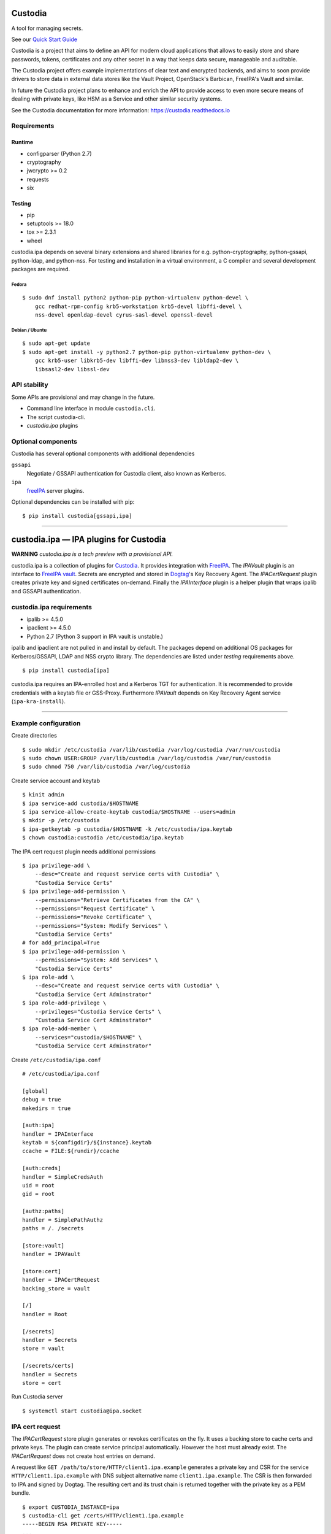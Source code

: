 .. WARNING: AUTO-GENERATED FILE. DO NOT EDIT.


Custodia
========

A tool for managing secrets.

See our `Quick Start Guide <docs/source/quick.rst>`__

Custodia is a project that aims to define an API for modern cloud
applications that allows to easily store and share passwords, tokens,
certificates and any other secret in a way that keeps data secure,
manageable and auditable.

The Custodia project offers example implementations of clear text and
encrypted backends, and aims to soon provide drivers to store data in
external data stores like the Vault Project, OpenStack's Barbican,
FreeIPA's Vault and similar.

In future the Custodia project plans to enhance and enrich the API to
provide access to even more secure means of dealing with private keys,
like HSM as a Service and other similar security systems.

See the Custodia documentation for more information:
https://custodia.readthedocs.io

Requirements
------------

Runtime
~~~~~~~

-  configparser (Python 2.7)
-  cryptography
-  jwcrypto >= 0.2
-  requests
-  six

Testing
~~~~~~~

-  pip
-  setuptools >= 18.0
-  tox >= 2.3.1
-  wheel

custodia.ipa depends on several binary extensions and shared libraries
for e.g. python-cryptography, python-gssapi, python-ldap, and
python-nss. For testing and installation in a virtual environment, a C
compiler and several development packages are required.

Fedora
^^^^^^

::

    $ sudo dnf install python2 python-pip python-virtualenv python-devel \
        gcc redhat-rpm-config krb5-workstation krb5-devel libffi-devel \
        nss-devel openldap-devel cyrus-sasl-devel openssl-devel

Debian / Ubuntu
^^^^^^^^^^^^^^^

::

    $ sudo apt-get update
    $ sudo apt-get install -y python2.7 python-pip python-virtualenv python-dev \
        gcc krb5-user libkrb5-dev libffi-dev libnss3-dev libldap2-dev \
        libsasl2-dev libssl-dev

API stability
-------------

Some APIs are provisional and may change in the future.

-  Command line interface in module ``custodia.cli``.
-  The script custodia-cli.
-  *custodia.ipa* plugins

Optional components
-------------------

Custodia has several optional components with additional dependencies

``gssapi``
   Negotiate / GSSAPI authentication for Custodia client, also known as
   Kerberos.
``ipa``
   `freeIPA <https://www.freeipa.org/>`_ server plugins.

Optional dependencies can be installed with pip::

    $ pip install custodia[gssapi,ipa]

--------------

custodia.ipa — IPA plugins for Custodia
=======================================

**WARNING** *custodia.ipa is a tech preview with a provisional API.*

custodia.ipa is a collection of plugins for
`Custodia <https://custodia.readthedocs.io/>`__. It provides integration
with `FreeIPA <http://www.freeipa.org>`__. The *IPAVault* plugin is an
interface to `FreeIPA
vault <https://www.freeipa.org/page/V4/Password_Vault>`__. Secrets are
encrypted and stored in `Dogtag <http://www.dogtagpki.org>`__'s Key
Recovery Agent. The *IPACertRequest* plugin creates private key and
signed certificates on-demand. Finally the *IPAInterface* plugin is a
helper plugin that wraps ipalib and GSSAPI authentication.

custodia.ipa requirements
-------------------------

-  ipalib >= 4.5.0
-  ipaclient >= 4.5.0
-  Python 2.7 (Python 3 support in IPA vault is unstable.)

ipalib and ipaclient are not pulled in and install by default. The
packages depend on additional OS packages for Kerberos/GSSAPI, LDAP and
NSS crypto library. The dependencies are listed under *testing*
requirements above.

::

    $ pip install custodia[ipa]

custodia.ipa requires an IPA-enrolled host and a Kerberos TGT for
authentication. It is recommended to provide credentials with a keytab
file or GSS-Proxy. Furthermore *IPAVault* depends on Key Recovery Agent
service (``ipa-kra-install``).

--------------

Example configuration
---------------------

Create directories

::

    $ sudo mkdir /etc/custodia /var/lib/custodia /var/log/custodia /var/run/custodia
    $ sudo chown USER:GROUP /var/lib/custodia /var/log/custodia /var/run/custodia
    $ sudo chmod 750 /var/lib/custodia /var/log/custodia

Create service account and keytab

::

    $ kinit admin
    $ ipa service-add custodia/$HOSTNAME
    $ ipa service-allow-create-keytab custodia/$HOSTNAME --users=admin
    $ mkdir -p /etc/custodia
    $ ipa-getkeytab -p custodia/$HOSTNAME -k /etc/custodia/ipa.keytab
    $ chown custodia:custodia /etc/custodia/ipa.keytab

The IPA cert request plugin needs additional permissions

::

    $ ipa privilege-add \
        --desc="Create and request service certs with Custodia" \
        "Custodia Service Certs"
    $ ipa privilege-add-permission \
        --permissions="Retrieve Certificates from the CA" \
        --permissions="Request Certificate" \
        --permissions="Revoke Certificate" \
        --permissions="System: Modify Services" \
        "Custodia Service Certs"
    # for add_principal=True
    $ ipa privilege-add-permission \
        --permissions="System: Add Services" \
        "Custodia Service Certs"
    $ ipa role-add \
        --desc="Create and request service certs with Custodia" \
        "Custodia Service Cert Adminstrator"
    $ ipa role-add-privilege \
        --privileges="Custodia Service Certs" \
        "Custodia Service Cert Adminstrator"
    $ ipa role-add-member \
        --services="custodia/$HOSTNAME" \
        "Custodia Service Cert Adminstrator"

Create ``/etc/custodia/ipa.conf``

::

    # /etc/custodia/ipa.conf

    [global]
    debug = true
    makedirs = true

    [auth:ipa]
    handler = IPAInterface
    keytab = ${configdir}/${instance}.keytab
    ccache = FILE:${rundir}/ccache

    [auth:creds]
    handler = SimpleCredsAuth
    uid = root
    gid = root

    [authz:paths]
    handler = SimplePathAuthz
    paths = /. /secrets

    [store:vault]
    handler = IPAVault

    [store:cert]
    handler = IPACertRequest
    backing_store = vault

    [/]
    handler = Root

    [/secrets]
    handler = Secrets
    store = vault

    [/secrets/certs]
    handler = Secrets
    store = cert

Run Custodia server

::

    $ systemctl start custodia@ipa.socket

IPA cert request
----------------

The *IPACertRequest* store plugin generates or revokes certificates on
the fly. It uses a backing store to cache certs and private keys. The
plugin can create service principal automatically. However the host must
already exist. The *IPACertRequest* does not create host entries on
demand.

A request like ``GET /path/to/store/HTTP/client1.ipa.example`` generates
a private key and CSR for the service ``HTTP/client1.ipa.example`` with
DNS subject alternative name ``client1.ipa.example``. The CSR is then
forwarded to IPA and signed by Dogtag. The resulting cert and its trust
chain is returned together with the private key as a PEM bundle.

::

    $ export CUSTODIA_INSTANCE=ipa
    $ custodia-cli get /certs/HTTP/client1.ipa.example
    -----BEGIN RSA PRIVATE KEY-----
    ...
    -----END RSA PRIVATE KEY-----

    Issuer: organizationName=IPA.EXAMPLE, commonName=Certificate Authority
    Subject: organizationName=IPA.EXAMPLE, commonName=client1.ipa.example
    Serial Number: 22
    Validity:
        Not Before: 2017-04-27 09:44:20
        Not After: 2019-04-28 09:44:20
    -----BEGIN CERTIFICATE-----
    ...
    -----END CERTIFICATE-----

    Issuer: organizationName=IPA.EXAMPLE, commonName=Certificate Authority
    Issuer: organizationName=IPA.EXAMPLE, commonName=Certificate Authority
    Serial Number: 1
    Validity:
        Not Before: 2017-04-26 08:24:11
        Not After: 2037-04-26 08:24:11
    -----BEGIN CERTIFICATE-----
    ...
    -----END CERTIFICATE-----

A DELETE request removes the cert/key pair from the backing store and
revokes the cert at the same time.

Automatic renewal of revoked or expired certificates is not implemented
yet.

FreeIPA 4.4 support
~~~~~~~~~~~~~~~~~~~

The default settings and permissions are tuned for FreeIPA >= 4.5. For
4.4, the plugin must be configured with ``chain=False``. The additional
permission ``Request Certificate with SubjectAltName`` is required, too.

::

    ipa privilege-add-permission \
        --permissions="Request Certificate with SubjectAltName" \
        "Custodia Service Certs"

